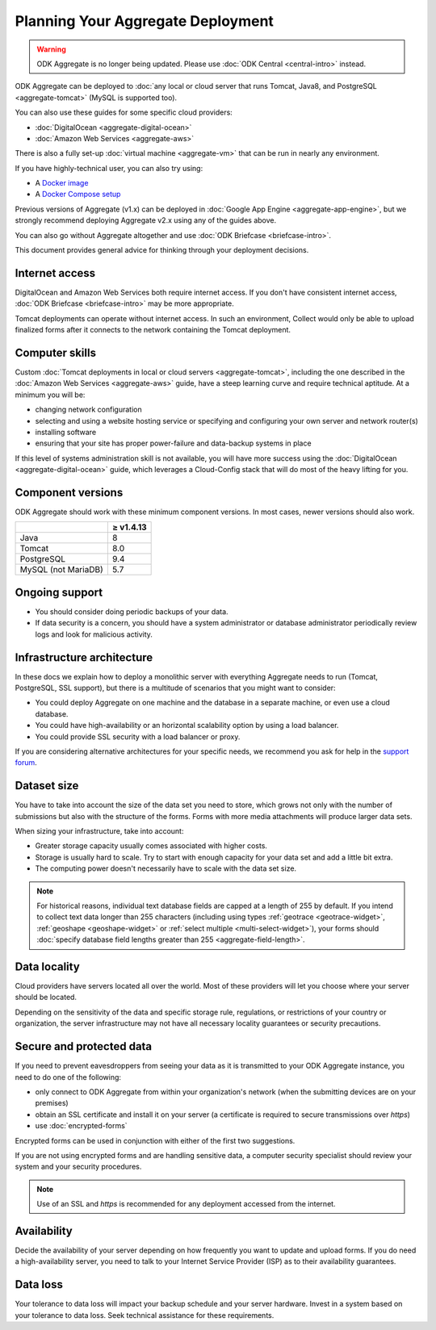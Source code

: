 ***********************************
Planning Your Aggregate Deployment
***********************************

.. warning::
  ODK Aggregate is no longer being updated. Please use :doc:`ODK Central <central-intro>` instead.

ODK Aggregate can be deployed to :doc:`any local or cloud server that runs Tomcat, Java8, and PostgreSQL <aggregate-tomcat>` (MySQL is supported too).

You can also use these guides for some specific cloud providers:

- :doc:`DigitalOcean <aggregate-digital-ocean>`
- :doc:`Amazon Web Services <aggregate-aws>`

There is also a fully set-up :doc:`virtual machine <aggregate-vm>` that can be run in nearly any environment.

If you have highly-technical user, you can also try using:

- A `Docker image <https://github.com/getodk/aggregate/blob/master/docs/build-and-run-a-docker-image.md>`_
- A `Docker Compose setup <https://github.com/getodk/aggregate/blob/master/docs/build-and-run-with-docker-compose.md>`_

Previous versions of Aggregate (v1.x) can be deployed in :doc:`Google App Engine <aggregate-app-engine>`, but we strongly recommend deploying Aggregate v2.x using any of the guides above.

You can also go without Aggregate altogether and use :doc:`ODK Briefcase <briefcase-intro>`.

This document provides general advice for thinking through your deployment decisions.

.. _aggregate-deployment-considerations:
.. _aggregate-deployment-internet-access:

Internet access
---------------

DigitalOcean and Amazon Web Services both require internet access. If you don't have consistent internet access, :doc:`ODK Briefcase <briefcase-intro>` may be more appropriate.

Tomcat deployments can operate without internet access. In such an environment, Collect would only be able to upload finalized forms after it connects to the network containing the Tomcat deployment.

.. _aggregate-deployment-computer-skills:

Computer skills
---------------

Custom :doc:`Tomcat deployments in local or cloud servers <aggregate-tomcat>`, including the one described in the :doc:`Amazon Web Services <aggregate-aws>` guide, have a steep learning curve and require technical aptitude. At a minimum you will be:

- changing network configuration
- selecting and using a website hosting service or specifying and configuring your own server and network router(s)
- installing software
- ensuring that your site has proper power-failure and data-backup systems in place

If this level of systems administration skill is not available, you will have more success using the :doc:`DigitalOcean <aggregate-digital-ocean>` guide, which leverages a Cloud-Config stack that will do most of the heavy lifting for you.

.. _aggregate-deployment-component-versions:

Component versions
------------------

ODK Aggregate should work with these minimum component versions. In most cases, newer versions should also work.

.. csv-table::
  :header: , ≥ v1.4.13

  Java, 8
  Tomcat, 8.0
  PostgreSQL, 9.4
  MySQL (not MariaDB), 5.7

.. _aggregate-deployment-ongoing-support:

Ongoing support
---------------

- You should consider doing periodic backups of your data.

- If data security is a concern, you should have a system administrator or database administrator periodically review logs and look for malicious activity.

.. _aggregate-deployment-dataset-size:

Infrastructure architecture
---------------------------

In these docs we explain how to deploy a monolithic server with everything Aggregate needs to run (Tomcat, PostgreSQL, SSL support), but there is a multitude of scenarios that you might want to consider:

- You could deploy Aggregate on one machine and the database in a separate machine, or even use a cloud database.
- You could have high-availability or an horizontal scalability option by using a load balancer.
- You could provide SSL security with a load balancer or proxy.

If you are considering alternative architectures for your specific needs, we recommend you ask for help in the `support forum <https://forum.getodk.org/c/support>`_.

Dataset size
------------

You have to take into account the size of the data set you need to store, which grows not only with the number of submissions but also with the structure of the forms. Forms with more media attachments will produce larger data sets.

When sizing your infrastructure, take into account:

- Greater storage capacity usually comes associated with higher costs.
- Storage is usually hard to scale. Try to start with enough capacity for your data set and add a little bit extra.
- The computing power doesn't necessarily have to scale with the data set size.

.. note::

  For historical reasons, individual text database fields are capped at a length of 255 by default. If you intend to collect text data longer than 255 characters (including using types :ref:`geotrace <geotrace-widget>`, :ref:`geoshape <geoshape-widget>` or :ref:`select multiple <multi-select-widget>`), your forms should :doc:`specify database field lengths greater than 255 <aggregate-field-length>`.

.. _aggregate-deployment-data-locality:

Data locality
-------------

Cloud providers have servers located all over the world. Most of these providers will let you choose where your server should be located.

Depending on the sensitivity of the data and specific storage rule, regulations, or restrictions of your country or organization, the server infrastructure may not have all necessary locality guarantees or security precautions.

.. _aggregate-deployment-security-and-protected-data:

Secure and protected data
-------------------------

If you need to prevent eavesdroppers from seeing your data as it is transmitted to your ODK Aggregate instance, you need to do one of the following:

- only connect to ODK Aggregate from within your organization's network (when the submitting devices are on your premises)
- obtain an SSL certificate and install it on your server (a certificate is required to secure transmissions over `https`)
- use :doc:`encrypted-forms`

Encrypted forms can be used in conjunction with either of the first two suggestions.

If you are not using encrypted forms and are handling sensitive data, a computer security specialist should review your system and your security procedures.

.. note::

  Use of an SSL and `https` is recommended for any deployment accessed from the internet.


.. _aggregate-deployment-availability:

Availability
------------

Decide the availability of your server depending on how frequently you want to update and upload forms. If you do need a high-availability server, you need to talk to your Internet Service Provider (ISP) as to their availability guarantees.

.. _aggregate-deployment-data-loss:

Data loss
---------

Your tolerance to data loss will impact your backup schedule and your server hardware. Invest in a system based on your tolerance to data loss. Seek technical assistance for these requirements.

